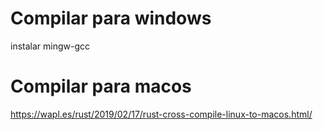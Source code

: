* Compilar para windows
instalar mingw-gcc
* Compilar para macos
https://wapl.es/rust/2019/02/17/rust-cross-compile-linux-to-macos.html/
